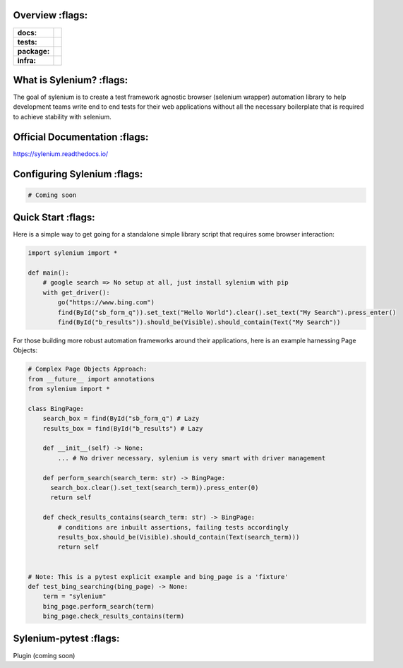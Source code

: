 .. image:: .github/banner.png
  :class: with-border
  :width: 1280

========
Overview :flags:
========

.. start-badges

.. list-table::
    :stub-columns: 1

    * - docs:
      - |docs|
    * - tests:
      - | |travis| |requires| |codecov|
    * - package:
      - | |version|
    * - infra:
      - | |github-actions|

.. |docs| image:: https://readthedocs.org/projects/sylenium/badge/?style=flat
    :target: https://sylenium.readthedocs.io/en/latest/
    :alt: Documentation Status

.. |travis| image:: https://api.travis-ci.org/symonk/sylenium.svg?branch=master
    :alt: Travis-CI Build Status
    :target: https://travis-ci.org/symonk/sylenium

.. |appveyor| image:: https://ci.appveyor.com/api/projects/status/github/symonk/sylenium?branch=master&svg=true
    :alt: AppVeyor Build Status
    :target: https://ci.appveyor.com/project/symonk/sylenium

.. |requires| image:: https://requires.io/github/symonk/sylenium/requirements.svg?branch=master
    :alt: Requirements Status
    :target: https://requires.io/github/symonk/sylenium/requirements/?branch=master

.. |codecov| image:: https://codecov.io/gh/symonk/sylenium/branch/master/graphs/badge.svg?branch=master
    :alt: Coverage Status
    :target: https://codecov.io/github/symonk/sylenium

.. |version| image:: https://img.shields.io/pypi/v/sylenium.svg
    :alt: PyPI Package latest release
    :target: https://pypi.org/project/sylenium

.. |wheel| image:: https://img.shields.io/pypi/wheel/sylenium.svg
    :alt: PyPI Wheel
    :target: https://pypi.org/project/sylenium

.. |supported-versions| image:: https://img.shields.io/pypi/pyversions/sylenium.svg
    :alt: Supported versions
    :target: https://pypi.org/project/sylenium

.. |supported-implementations| image:: https://img.shields.io/pypi/implementation/sylenium.svg
    :alt: Supported implementations
    :target: https://pypi.org/project/sylenium

.. |github-actions| image:: https://github.com/symonk/sylenium/workflows/Release%20Sylenium/badge.svg
    :alt: Automated Releasing
    :target: https://github.com/symonk/sylenium/workflows/Release%20Sylenium/badge.svg


.. end-badges

========
What is Sylenium? :flags:
========

The goal of sylenium is to create a test framework agnostic browser (selenium wrapper) automation library to help
development teams write end to end tests for their web applications without all the necessary boilerplate that is
required to achieve stability with selenium.


=============
Official Documentation :flags:
=============

https://sylenium.readthedocs.io/

==============
Configuring Sylenium :flags:
==============

.. code-block:: python

    # Coming soon

==============
Quick Start :flags:
==============

Here is a simple way to get going for a standalone simple library script that requires some browser interaction:

.. code-block:: python

    import sylenium import *

    def main():
        # google search => No setup at all, just install sylenium with pip
        with get_driver():
            go("https://www.bing.com")
            find(ById("sb_form_q")).set_text("Hello World").clear().set_text("My Search").press_enter()
            find(ById("b_results")).should_be(Visible).should_contain(Text("My Search"))


For those building more robust automation frameworks around their applications, here is an example harnessing Page Objects:

.. code-block:: python

    # Complex Page Objects Approach:
    from __future__ import annotations
    from sylenium import *

    class BingPage:
        search_box = find(ById("sb_form_q") # Lazy
        results_box = find(ById("b_results") # Lazy

        def __init__(self) -> None:
            ... # No driver necessary, sylenium is very smart with driver management

        def perform_search(search_term: str) -> BingPage:
          search_box.clear().set_text(search_term)).press_enter(0)
          return self

        def check_results_contains(search_term: str) -> BingPage:
            # conditions are inbuilt assertions, failing tests accordingly
            results_box.should_be(Visible).should_contain(Text(search_term)))
            return self


    # Note: This is a pytest explicit example and bing_page is a 'fixture'
    def test_bing_searching(bing_page) -> None:
        term = "sylenium"
        bing_page.perform_search(term)
        bing_page.check_results_contains(term)


==============
Sylenium-pytest :flags:
==============

Plugin (coming soon)
